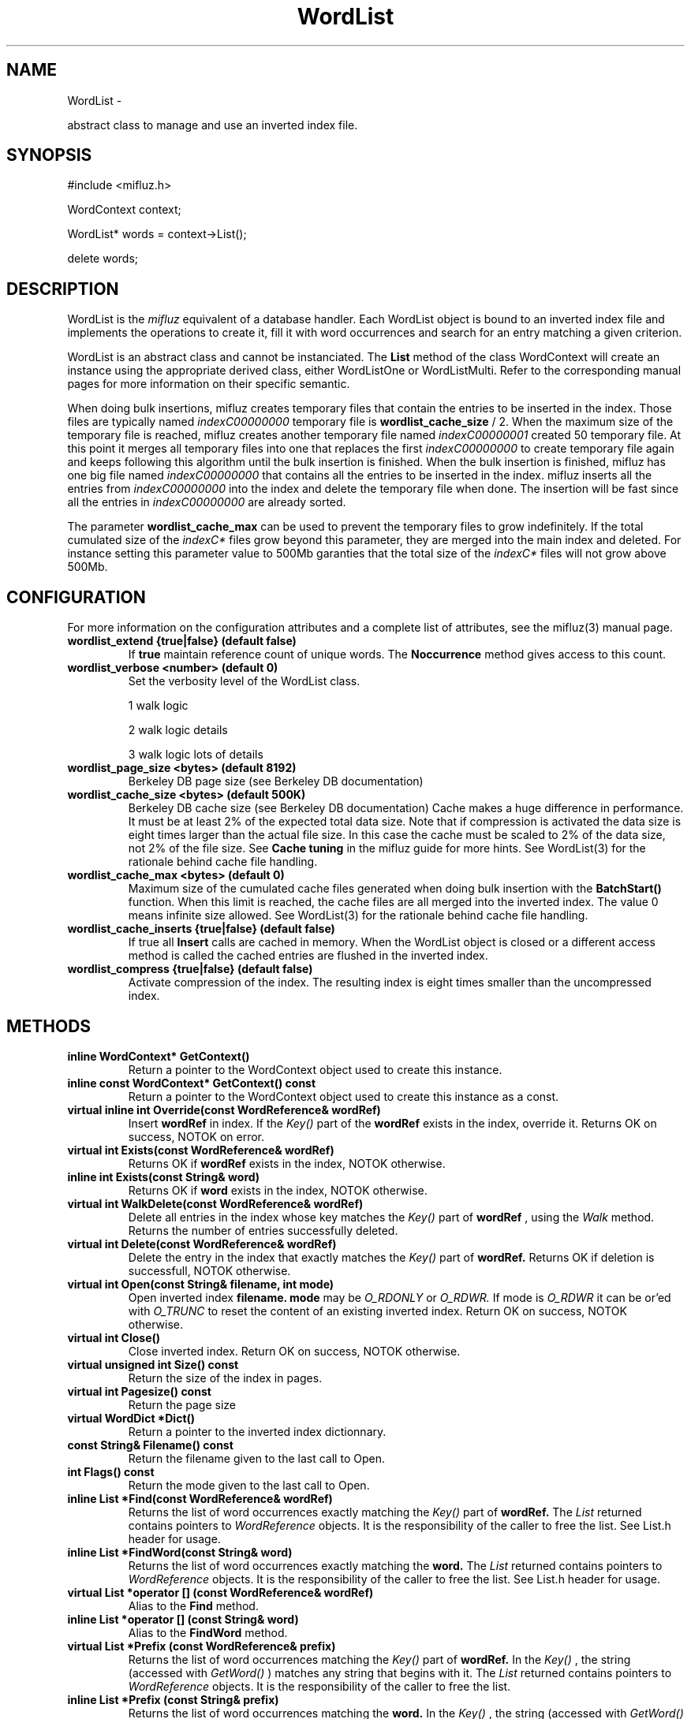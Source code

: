 
'''
''' Part of the ht://Dig package   <http://www.htdig.org/>
''' Copyright (c) 1999, 2000, 2001 The ht://Dig Group
''' For copyright details, see the file COPYING in your distribution
''' or the GNU General Public License version 2 or later
''' <http://www.gnu.org/copyleft/gpl.html>
''' 
''' 
.TH WordList 3 local
.SH NAME
WordList \-

abstract class to manage and use an inverted index file.


.SH SYNOPSIS
.nf
.ft CW

#include <mifluz.h>

WordContext context;

WordList* words = context->List();

delete words;
.ft R
.fi

.SH DESCRIPTION

WordList is the
.I mifluz
equivalent of a database handler. Each
WordList object is bound to an inverted index file and implements the
operations to create it, fill it with word occurrences and search 
for an entry matching a given criterion.

WordList is an abstract class and cannot be instanciated. 
The
.B List
method of the class WordContext will create 
an instance using the appropriate derived class, either WordListOne
or WordListMulti. Refer to the corresponding manual pages for
more information on their specific semantic.

When doing bulk insertions, mifluz creates temporary files that
contain the entries to be inserted in the index. Those files are
typically named
.I indexC00000000
. The maximum size of the 
temporary file is
.B wordlist_cache_size
/ 2. When the maximum
size of the temporary file is reached, mifluz creates another temporary
file named
.I indexC00000001
. The process continues until mifluz
created 50 temporary file. At this point it merges all temporary files
into one that replaces the first
.I indexC00000000
. Then it continues
to create temporary file again and keeps following this algorithm until
the bulk insertion is finished. When the bulk insertion is finished,
mifluz has one big file named
.I indexC00000000
that contains
all the entries to be inserted in the index. mifluz inserts all the
entries from
.I indexC00000000
into the index and delete the 
temporary file when done. The insertion will be fast since all the
entries in
.I indexC00000000
are already sorted. 

The parameter
.B wordlist_cache_max
can be used to prevent the
temporary files to grow indefinitely. If the total cumulated size of
the
.I indexC*
files grow beyond this parameter, they are merged
into the main index and deleted. For instance setting this parameter
value to 500Mb garanties that the total size of the
.I indexC*
files will not grow above 500Mb.


.SH CONFIGURATION
For more information on the configuration attributes and a complete list of attributes, see the mifluz(3) manual page.
.TP
.B  wordlist_extend {true|false} (default false)
If
.B true
maintain reference count of unique 
words. The
.B Noccurrence
method gives access to this count.
.TP
.B  wordlist_verbose <number> (default 0)
Set the verbosity level of the WordList class.


1 walk logic


2 walk logic details


3 walk logic lots of details
.TP
.B  wordlist_page_size <bytes> (default 8192)
Berkeley DB page size (see Berkeley DB documentation)
.TP
.B  wordlist_cache_size <bytes> (default 500K)
Berkeley DB cache size (see Berkeley DB documentation)
Cache makes a huge difference in performance. It must be at least 2%
of the expected total data size. Note that if compression is activated
the data size is eight times larger than the actual file size. In this
case the cache must be scaled to 2% of the data size, not 2% 
of the file size. See
.B Cache tuning
in the mifluz guide for
more hints.
See WordList(3) for the rationale behind cache file handling.
.TP
.B  wordlist_cache_max <bytes> (default 0)
Maximum size of the cumulated cache files generated when doing bulk
insertion with the
.B BatchStart()
function. When this limit is
reached, the cache files are all merged into the inverted index. 
The value 0 means infinite size allowed.
See WordList(3) for the rationale behind cache file handling.
.TP
.B  wordlist_cache_inserts {true|false} (default false)
If true all
.B Insert
calls are cached in memory. When the 
WordList object is closed or a different access method is called
the cached entries are flushed in the inverted index.
.TP
.B  wordlist_compress {true|false} (default false)
Activate compression of the index. The resulting index is eight times
smaller than the uncompressed index.
.PP

.SH METHODS
.TP
.B   inline WordContext* GetContext() 
Return a pointer to the WordContext object used to create
this instance.
.TP
.B   inline const WordContext* GetContext() const 
Return a pointer to the WordContext object used to create
this instance as a const.
.TP
.B   virtual inline int Override(const WordReference& wordRef) 
Insert
.B wordRef
in index. If the
.I Key()
part of
the
.B wordRef
exists in the index, override it.
Returns OK on success, NOTOK on error.
.TP
.B   virtual int Exists(const WordReference& wordRef) 
Returns OK if
.B wordRef
exists in the index, NOTOK otherwise.
.TP
.B   inline int Exists(const String& word) 
Returns OK if
.B word
exists in the index, NOTOK otherwise.
.TP
.B   virtual int WalkDelete(const WordReference& wordRef) 
Delete all entries in the index whose key matches the
.I Key()
part of
.B wordRef
, using the
.I Walk
method.
Returns the number of entries successfully deleted.
.TP
.B   virtual int Delete(const WordReference& wordRef) 
Delete the entry in the index that exactly matches the
.I Key()
part of
.B wordRef.
Returns OK if deletion is successfull, NOTOK otherwise.
.TP
.B   virtual int Open(const String& filename, int mode) 
Open inverted index
.B filename.
.B mode
may be
.I O_RDONLY
or
.I O_RDWR.
If mode is
.I O_RDWR
it can be or'ed with
.I O_TRUNC
to reset
the content of an existing inverted index.
Return OK on success, NOTOK otherwise.
.TP
.B   virtual int Close() 
Close inverted index.
Return OK on success, NOTOK otherwise.
.TP
.B   virtual unsigned int Size() const 
Return the size of the index in pages.
.TP
.B   virtual int Pagesize() const 
Return the page size
.TP
.B   virtual WordDict *Dict() 
Return a pointer to the inverted index dictionnary.
.TP
.B   const String& Filename() const 
Return the filename given to the last call to Open.
.TP
.B   int Flags() const 
Return the mode given to the last call to Open.
.TP
.B   inline List *Find(const WordReference& wordRef) 
Returns the list of word occurrences exactly matching the
.I Key()
part of
.B wordRef.
The
.I List
returned
contains pointers to
.I WordReference
objects. It is
the responsibility of the caller to free the list. See List.h
header for usage.
.TP
.B   inline List *FindWord(const String& word) 
Returns the list of word occurrences exactly matching the
.B word.
The
.I List
returned
contains pointers to
.I WordReference
objects. It is
the responsibility of the caller to free the list. See List.h
header for usage.
.TP
.B   virtual List *operator [] (const WordReference& wordRef) 
Alias to the
.B Find
method.
.TP
.B   inline List *operator [] (const String& word) 
Alias to the
.B FindWord
method.
.TP
.B   virtual List *Prefix (const WordReference& prefix) 
Returns the list of word occurrences matching the
.I Key()
part of
.B wordRef.
In the
.I Key()
, the string
(accessed with
.I GetWord()
) matches any string that begins
with it. The
.I List
returned contains pointers to
.I WordReference
objects. It is the responsibility of the
caller to free the list.
.TP
.B   inline List *Prefix (const String& prefix) 
Returns the list of word occurrences matching the
.B word.
In the
.I Key()
, the string (accessed with
.I GetWord()
) matches any string that begins with it. The
.I List
returned contains pointers to
.I WordReference
objects. It is the responsibility of the caller to free the
list.
.TP
.B   virtual List *Words() 
Returns a list of all unique words contained in the inverted
index. The
.I List
returned contains pointers to
.I String
objects. It is the responsibility of the caller
to free the list. See List.h header for usage.
.TP
.B   virtual List *WordRefs() 
Returns a list of all entries contained in the
inverted index. The
.I List
returned contains pointers to
.I WordReference
objects. It is the responsibility of
the caller to free the list. See List.h header for usage.
.TP
.B   virtual WordCursor *Cursor(wordlist_walk_callback_t callback, Object *callback_data) 
Create a cursor that searches all the occurrences in the
inverted index and call
.B ncallback
with
.B ncallback_data
for every match.
.TP
.B   virtual WordCursor *Cursor(const WordKey &searchKey, int action = HTDIG_WORDLIST_WALKER) 
Create a cursor that searches all the occurrences in the
inverted index and that match
.B nsearchKey.
If
.B naction
is set to HTDIG_WORDLIST_WALKER calls
.B searchKey.callback
with
.B searchKey.callback_data
for every match. If
.B naction
is set to
HTDIG_WORDLIST_COLLECT push each match in
.B searchKey.collectRes
data member as a
.B WordReference
object. It is the responsibility
of the caller to free the
.B searchKey.collectRes
list.
.TP
.B   virtual WordCursor *Cursor(const WordKey &searchKey, wordlist_walk_callback_t callback, Object * callback_data) 
Create a cursor that searches all the occurrences in the
inverted index and that match
.B nsearchKey
and calls
.B ncallback
with
.B ncallback_data
for every match.
.TP
.B   virtual WordKey Key(const String& bufferin) 
Create a WordKey object and return it. The
.B bufferin
argument
is used to initialize the key, as in the WordKey::Set method. 
The first component of
.B bufferin
must be a word that is translated
to the corresponding numerical id using the WordDict::Serial
method.
.TP
.B   virtual WordReference Word(const String& bufferin, int exists = 0) 
Create a WordReference object and return it. The
.B bufferin
argument is used to initialize the structure,
as in the WordReference::Set method.  The first component of
.B bufferin
must be a word that is translated to the
corresponding numerical id using the WordDict::Serial method.
If the
.B exists
argument is set to 1, the method 
WordDict::SerialExists is used instead, that is no serial is
assigned to the word if it does not already have one.
Before translation the word is normalized using the
WordType::Normalize method. The word is saved using the
WordReference::SetWord method.
.TP
.B   virtual WordReference WordExists(const String& bufferin) 
Alias for Word(bufferin, 1).
.TP
.B   virtual void BatchStart()
Accelerate bulk insertions in the inverted index. All 
insertion done with the
.B Override
method are batched
instead of being updating the inverted index immediately.
No update of the inverted index file is done before the
.B BatchEnd
method is called.
.TP
.B   virtual void BatchEnd()
Terminate a bulk insertion started with a call to the
.B BatchStart
method. When all insertions are done
the
.B AllRef
method is called to restore statistics.
.TP
.B   virtual int Noccurrence(const String& key, unsigned int& noccurrence) const 
Return in
.B noccurrence
the number of occurrences of the
string contained in the
.I GetWord()
part of
.B key.
Returns OK on success, NOTOK otherwise.
.TP
.B   virtual int Write(FILE* f) 
Write on file descriptor
.B f
an ASCII description of the
index. Each line of the file contains a
.I WordReference
ASCII description.
Return OK on success, NOTOK otherwise.
.TP
.B   virtual int WriteDict(FILE* f) 
Write on file descriptor
.B f
the complete dictionnary 
with statistics.
Return OK on success, NOTOK otherwise.
.TP
.B   virtual int Read(FILE* f) 
Read
.I WordReference
ASCII descriptions from
.B f
,
returns the number of inserted WordReference or < 0 if an error
occurs. Invalid descriptions are ignored as well as empty
lines.
.PP

.SH AUTHORS
Loic Dachary loic@gnu.org

The Ht://Dig group http://dev.htdig.org/


.SH SEE ALSO
htdb_dump(1), htdb_stat(1), htdb_load(1), mifluzdump(1), mifluzload(1), mifluzsearch(1), mifluzdict(1), WordContext(3), WordDict(3), WordListOne(3), WordKey(3), WordKeyInfo(3), WordType(3), WordDBInfo(3), WordRecordInfo(3), WordRecord(3), WordReference(3), WordCursor(3), WordCursorOne(3), WordMonitor(3), Configuration(3), mifluz(3)

